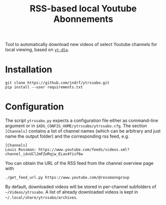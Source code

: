 #+TITLE: RSS-based local Youtube Abonnements

Tool to automatically download new videos of select Youtube channels for local viewing, based on [[https://github.com/yt-dlp/yt-dlp][~yt-dlp~]].
* Installation
  #+BEGIN_SRC shell
  git clone https://github.com/jndrf/ytrssabo.git
  pip install --user requirements.txt
  #+END_SRC
* Configuration
  The script ~ytrssabo.py~ expects a configuration file either as command-line argument or in ~$XDG_CONFIG_HOME/ytrssabo/ytrssabo.cfg~.
  The section ~[Channels]~ contains a list of channel names (which can be arbitrary and just name the output folder) and the corresponding rss feed, e.g.
  #+BEGIN_SRC
  [Channels]
  Louis Rossman: https://www.youtube.com/feeds/videos.xml?channel_id=UCl2mFZoRqjw_ELax4Yisf6w
  #+END_SRC
  You can obtain the URL of the RSS feed from the channel overview page with
  #+BEGIN_SRC shell
  ./get_feed_url.py https://www.youtube.com/@rossmanngroup
  #+END_SRC

  By default, downloaded videos will be stored in per-channel subfolders of ~~/Videos/ytrssabo~.
  A list of already downloaded videos is kept in ~~/.local/share/ytrssabo/archives~.
  
